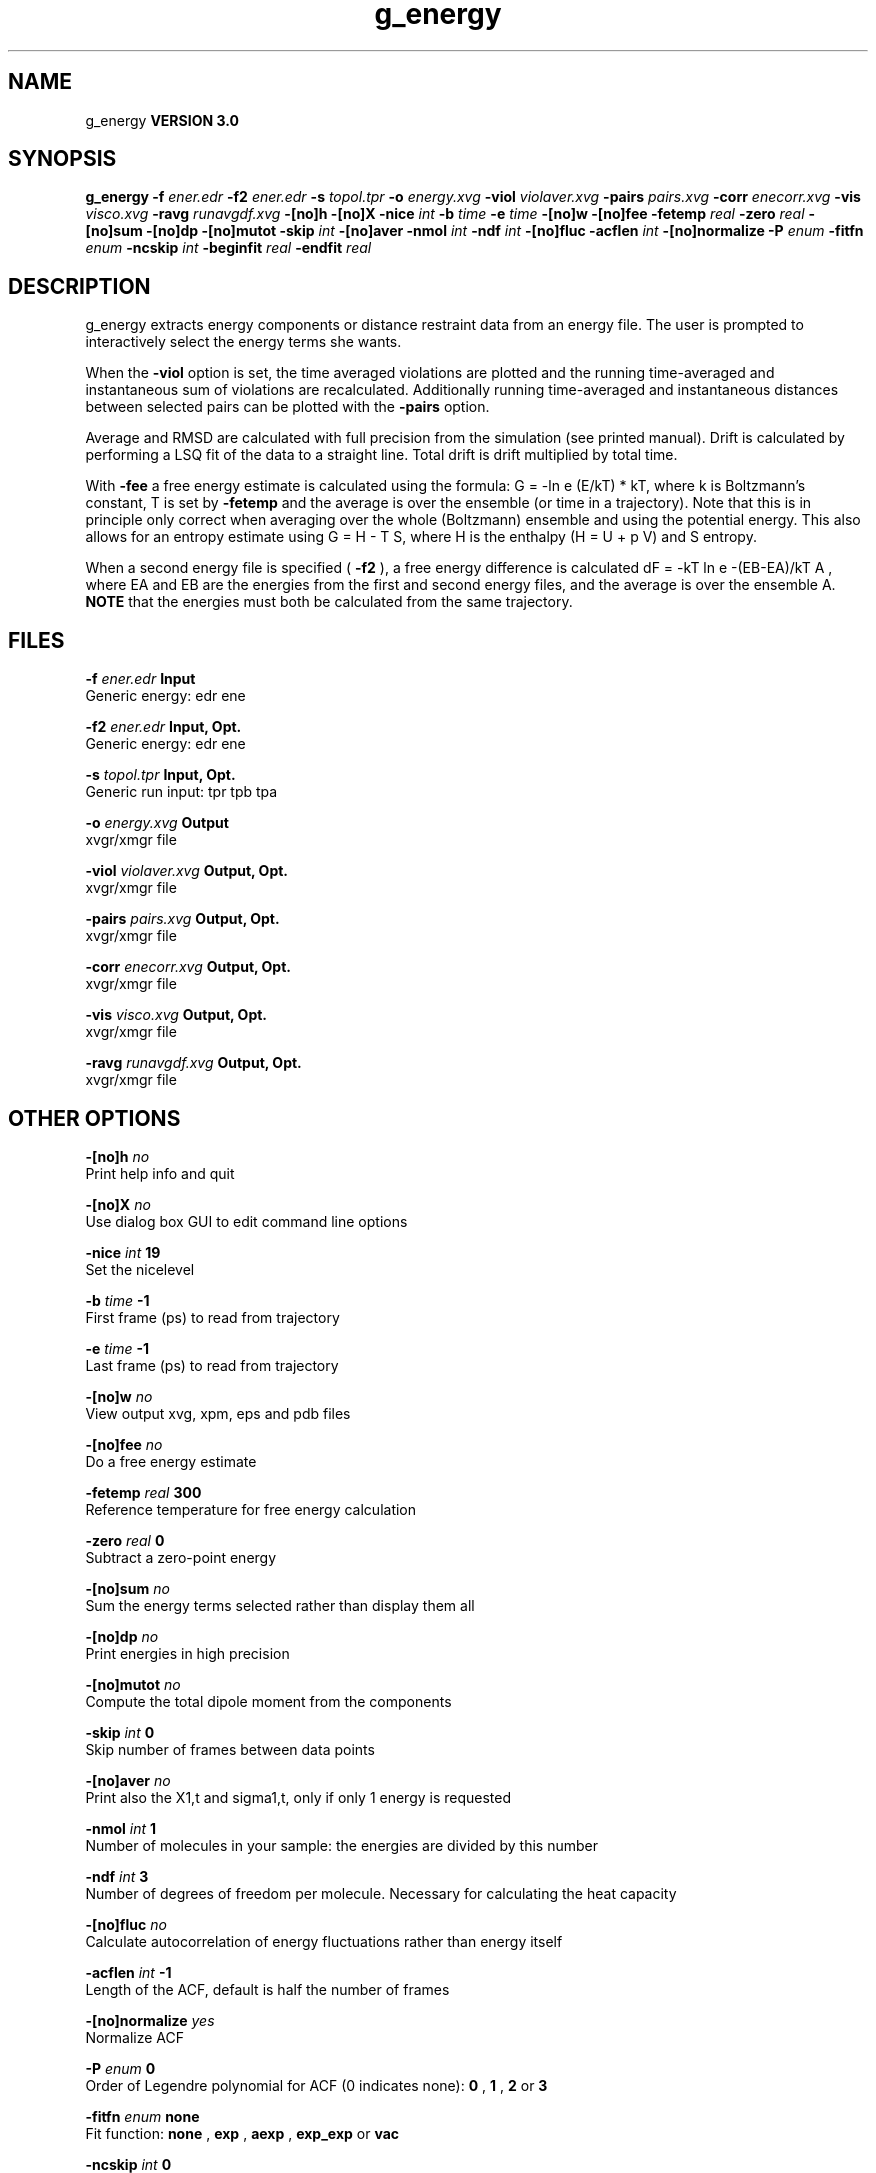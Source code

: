 .TH g_energy 1 "Mon 23 Jul 2001"
.SH NAME
g_energy
.B VERSION 3.0
.SH SYNOPSIS
\f3g_energy\fP
.BI "-f" " ener.edr "
.BI "-f2" " ener.edr "
.BI "-s" " topol.tpr "
.BI "-o" " energy.xvg "
.BI "-viol" " violaver.xvg "
.BI "-pairs" " pairs.xvg "
.BI "-corr" " enecorr.xvg "
.BI "-vis" " visco.xvg "
.BI "-ravg" " runavgdf.xvg "
.BI "-[no]h" ""
.BI "-[no]X" ""
.BI "-nice" " int "
.BI "-b" " time "
.BI "-e" " time "
.BI "-[no]w" ""
.BI "-[no]fee" ""
.BI "-fetemp" " real "
.BI "-zero" " real "
.BI "-[no]sum" ""
.BI "-[no]dp" ""
.BI "-[no]mutot" ""
.BI "-skip" " int "
.BI "-[no]aver" ""
.BI "-nmol" " int "
.BI "-ndf" " int "
.BI "-[no]fluc" ""
.BI "-acflen" " int "
.BI "-[no]normalize" ""
.BI "-P" " enum "
.BI "-fitfn" " enum "
.BI "-ncskip" " int "
.BI "-beginfit" " real "
.BI "-endfit" " real "
.SH DESCRIPTION
g_energy extracts energy components or distance restraint
data from an energy file. The user is prompted to interactively
select the energy terms she wants.


When the 
.B -viol
option is set, the time averaged
violations are plotted and the running time-averaged and
instantaneous sum of violations are recalculated. Additionally
running time-averaged and instantaneous distances between
selected pairs can be plotted with the 
.B -pairs
option.


Average and RMSD are calculated with full precision from the
simulation (see printed manual). Drift is calculated by performing
a LSQ fit of the data to a straight line. Total drift is drift
multiplied by total time.


With 
.B -fee
a free energy estimate is calculated using
the formula: G = -ln  e  (E/kT)  * kT, where k is Boltzmann's
constant, T is set by 
.B -fetemp
and the average is over the
ensemble (or time in a trajectory). Note that this is in principle
only correct when averaging over the whole (Boltzmann) ensemble
and using the potential energy. This also allows for an entropy
estimate using G = H - T S, where H is the enthalpy (H = U + p V)
and S entropy.


When a second energy file is specified (
.B -f2
), a free energy
difference is calculated dF = -kT ln  e  -(EB-EA)/kT A ,
where EA and EB are the energies from the first and second energy
files, and the average is over the ensemble A. 
.B NOTE
that
the energies must both be calculated from the same trajectory.
.SH FILES
.BI "-f" " ener.edr" 
.B Input
 Generic energy: edr ene 

.BI "-f2" " ener.edr" 
.B Input, Opt.
 Generic energy: edr ene 

.BI "-s" " topol.tpr" 
.B Input, Opt.
 Generic run input: tpr tpb tpa 

.BI "-o" " energy.xvg" 
.B Output
 xvgr/xmgr file 

.BI "-viol" " violaver.xvg" 
.B Output, Opt.
 xvgr/xmgr file 

.BI "-pairs" " pairs.xvg" 
.B Output, Opt.
 xvgr/xmgr file 

.BI "-corr" " enecorr.xvg" 
.B Output, Opt.
 xvgr/xmgr file 

.BI "-vis" " visco.xvg" 
.B Output, Opt.
 xvgr/xmgr file 

.BI "-ravg" " runavgdf.xvg" 
.B Output, Opt.
 xvgr/xmgr file 

.SH OTHER OPTIONS
.BI "-[no]h"  "    no"
 Print help info and quit

.BI "-[no]X"  "    no"
 Use dialog box GUI to edit command line options

.BI "-nice"  " int" " 19" 
 Set the nicelevel

.BI "-b"  " time" "     -1" 
 First frame (ps) to read from trajectory

.BI "-e"  " time" "     -1" 
 Last frame (ps) to read from trajectory

.BI "-[no]w"  "    no"
 View output xvg, xpm, eps and pdb files

.BI "-[no]fee"  "    no"
 Do a free energy estimate

.BI "-fetemp"  " real" "    300" 
 Reference temperature for free energy calculation

.BI "-zero"  " real" "      0" 
 Subtract a zero-point energy

.BI "-[no]sum"  "    no"
 Sum the energy terms selected rather than display them all

.BI "-[no]dp"  "    no"
 Print energies in high precision

.BI "-[no]mutot"  "    no"
 Compute the total dipole moment from the components

.BI "-skip"  " int" " 0" 
 Skip number of frames between data points

.BI "-[no]aver"  "    no"
 Print also the X1,t and sigma1,t, only if only 1 energy is requested

.BI "-nmol"  " int" " 1" 
 Number of molecules in your sample: the energies are divided by this number

.BI "-ndf"  " int" " 3" 
 Number of degrees of freedom per molecule. Necessary for calculating the heat capacity

.BI "-[no]fluc"  "    no"
 Calculate autocorrelation of energy fluctuations rather than energy itself

.BI "-acflen"  " int" " -1" 
 Length of the ACF, default is half the number of frames

.BI "-[no]normalize"  "   yes"
 Normalize ACF

.BI "-P"  " enum" " 0" 
 Order of Legendre polynomial for ACF (0 indicates none): 
.B 0
, 
.B 1
, 
.B 2
or 
.B 3


.BI "-fitfn"  " enum" " none" 
 Fit function: 
.B none
, 
.B exp
, 
.B aexp
, 
.B exp_exp
or 
.B vac


.BI "-ncskip"  " int" " 0" 
 Skip N points in the output file of correlation functions

.BI "-beginfit"  " real" "      0" 
 Time where to begin the exponential fit of the correlation function

.BI "-endfit"  " real" "     -1" 
 Time where to end the exponential fit of the correlation function, -1 is till the end

